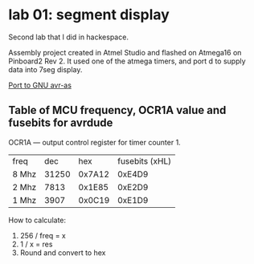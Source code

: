 * lab 01: segment display

Second lab that I did in hackespace.

Assembly project created in Atmel Studio and flashed on Atmega16 on
Pinboard2 Rev 2. It used one of the atmega timers, and port d to
supply data into 7seg display. 

[[https://github.com/artsi0m/INC_SEG_LED_ASM_UNIX][Port to GNU avr-as]]

** Table of MCU frequency, OCR1A value and fusebits for avrdude

OCR1A — output control register for timer counter 1.

| freq  |   dec |    hex | fusebits (xHL) |
| 8 Mhz | 31250 | 0x7A12 |         0xE4D9 |
| 2 Mhz |  7813 | 0x1E85 |         0xE2D9 |
| 1 Mhz |  3907 | 0x0C19 |         0xE1D9 |

How to calculate:
1. 256 / freq = x
2. 1 / x = res
3. Round and convert to hex

